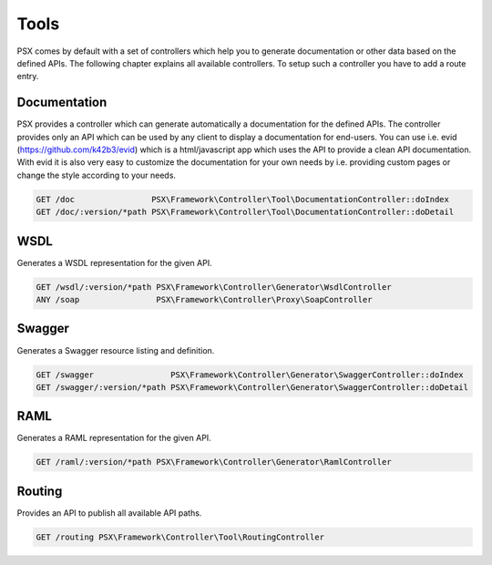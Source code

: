 
Tools
=====

PSX comes by default with a set of controllers which help you to generate 
documentation or other data based on the defined APIs. The following chapter
explains all available controllers. To setup such a controller you have to add 
a route entry.

Documentation
-------------

PSX provides a controller which can generate automatically a documentation for
the defined APIs. The controller provides only an API which can be used by any
client to display a documentation for end-users. You can use i.e. evid 
(https://github.com/k42b3/evid) which is a html/javascript app which uses the 
API to provide a clean API documentation. With evid it is also very easy to 
customize the documentation for your own needs by i.e. providing custom pages or 
change the style according to your needs.

.. code::

    GET /doc                PSX\Framework\Controller\Tool\DocumentationController::doIndex
    GET /doc/:version/*path PSX\Framework\Controller\Tool\DocumentationController::doDetail

WSDL
----

Generates a WSDL representation for the given API.

.. code::

    GET /wsdl/:version/*path PSX\Framework\Controller\Generator\WsdlController
    ANY /soap                PSX\Framework\Controller\Proxy\SoapController

Swagger
-------

Generates a Swagger resource listing and definition.

.. code::

    GET /swagger                PSX\Framework\Controller\Generator\SwaggerController::doIndex
    GET /swagger/:version/*path PSX\Framework\Controller\Generator\SwaggerController::doDetail

RAML
----

Generates a RAML representation for the given API.

.. code::

    GET /raml/:version/*path PSX\Framework\Controller\Generator\RamlController

Routing
-------

Provides an API to publish all available API paths.

.. code::

    GET /routing PSX\Framework\Controller\Tool\RoutingController
